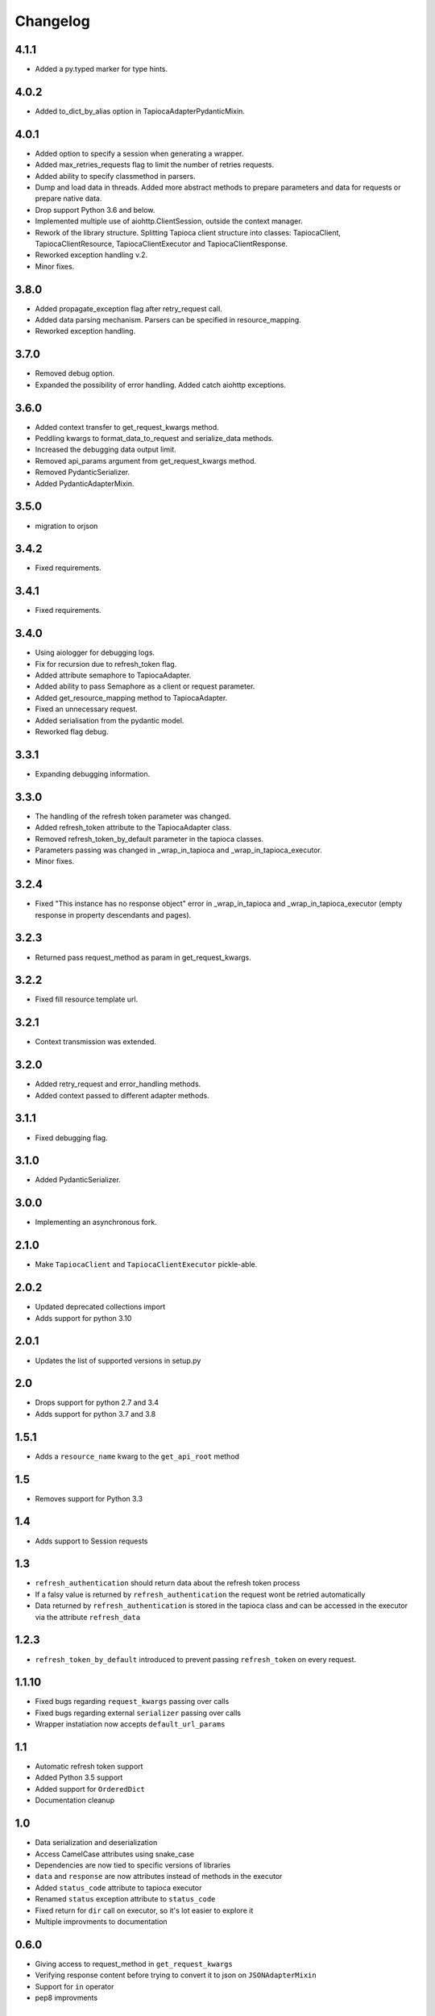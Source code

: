 =========
Changelog
=========

4.1.1
=====
- Added a py.typed marker for type hints.

4.0.2
=====
- Added to_dict_by_alias option in TapiocaAdapterPydanticMixin.

4.0.1
=====
- Added option to specify a session when generating a wrapper.
- Added max_retries_requests flag to limit the number of retries requests.
- Added ability to specify classmethod in parsers.
- Dump and load data in threads. Added more abstract methods to prepare parameters and data for requests or prepare native data.
- Drop support Python 3.6 and below.
- Implemented multiple use of aiohttp.ClientSession, outside the context manager.
- Rework of the library structure. Splitting Tapioca client structure into classes: TapiocaClient, TapiocaClientResource, TapiocaClientExecutor and TapiocaClientResponse.
- Reworked exception handling v.2.
- Minor fixes.

3.8.0
=====
- Added propagate_exception flag after retry_request call.
- Added data parsing mechanism. Parsers can be specified in resource_mapping.
- Reworked exception handling.

3.7.0
=====
- Removed debug option.
- Expanded the possibility of error handling. Added catch aiohttp exceptions.

3.6.0
=====
- Added context transfer to get_request_kwargs method.
- Peddling kwargs to format_data_to_request and serialize_data methods.
- Increased the debugging data output limit.
- Removed api_params argument from get_request_kwargs method.
- Removed PydanticSerializer.
- Added PydanticAdapterMixin.

3.5.0
=====
- migration to orjson

3.4.2
=====
- Fixed requirements.

3.4.1
=====
- Fixed requirements.

3.4.0
=====
- Using aiologger for debugging logs.
- Fix for recursion due to refresh_token flag.
- Added attribute semaphore to TapiocaAdapter.
- Added ability to pass Semaphore as a client or request parameter.
- Added get_resource_mapping method to TapiocaAdapter.
- Fixed an unnecessary request.
- Added serialisation from the pydantic model.
- Reworked flag debug.

3.3.1
=====
- Expanding debugging information.

3.3.0
=====
- The handling of the refresh token parameter was changed.
- Added refresh_token attribute to the TapiocaAdapter class.
- Removed refresh_token_by_default parameter in the tapioca classes.
- Parameters passing was changed in _wrap_in_tapioca and _wrap_in_tapioca_executor.
- Minor fixes.

3.2.4
=====
- Fixed "This instance has no response object" error in _wrap_in_tapioca and _wrap_in_tapioca_executor (empty response in property descendants and pages).

3.2.3
=====
- Returned pass request_method as param in get_request_kwargs.

3.2.2
=====
- Fixed fill resource template url.

3.2.1
=====
- Context transmission was extended.

3.2.0
=====
- Added retry_request and error_handling methods.
- Added context passed to different adapter methods.

3.1.1
=====
- Fixed debugging flag.

3.1.0
=====
- Added PydanticSerializer.

3.0.0
=====
- Implementing an asynchronous fork.

2.1.0
=====
- Make ``TapiocaClient`` and ``TapiocaClientExecutor`` pickle-able.

2.0.2
=====
- Updated deprecated collections import
- Adds support for python 3.10

2.0.1
=====
- Updates the list of supported versions in setup.py

2.0
===
- Drops support for python 2.7 and 3.4
- Adds support for python 3.7 and 3.8

1.5.1
=====
- Adds a ``resource_name`` kwarg to the ``get_api_root`` method

1.5
===
- Removes support for Python 3.3


1.4
===
- Adds support to Session requests

1.3
===
- ``refresh_authentication`` should return data about the refresh token process
- If a falsy value is returned by ``refresh_authentication`` the request wont be retried automatically
- Data returned by ``refresh_authentication`` is stored in the tapioca class and can be accessed in the executor via the attribute ``refresh_data``

1.2.3
======
- ``refresh_token_by_default`` introduced to prevent passing ``refresh_token`` on every request.

1.1.10
======
- Fixed bugs regarding ``request_kwargs`` passing over calls
- Fixed bugs regarding external ``serializer`` passing over calls
- Wrapper instatiation now accepts ``default_url_params``

1.1
===
- Automatic refresh token support
- Added Python 3.5 support
- Added support for ``OrderedDict``
- Documentation cleanup

1.0
===
- Data serialization and deserialization
- Access CamelCase attributes using snake_case
- Dependencies are now tied to specific versions of libraries
- ``data`` and ``response`` are now attributes instead of methods in the executor
- Added ``status_code`` attribute to tapioca executor
- Renamed ``status`` exception attribute to ``status_code``
- Fixed return for ``dir`` call on executor, so it's lot easier to explore it
- Multiple improvments to documentation

0.6.0
=====
- Giving access to request_method in ``get_request_kwargs``
- Verifying response content before trying to convert it to json on ``JSONAdapterMixin``
- Support for ``in`` operator
- pep8 improvments

0.5.3
=====
- Adding ``max_pages`` and ``max_items`` to ``pages`` method

0.5.1
=====
- Verifying if there's data before json dumping it on ``JSONAdapterMixin``

0.5.0
=====
- Automatic pagination now requires an explicit ``pages()`` call
- Support for ``len()``
- Attributes of wrapped data can now be accessed via executor
- It's now possible to iterate over wrapped lists

0.4.1
=====
- changed parameters for Adapter's ``get_request_kwargs``. Also, subclasses are expected to call ``super``.
- added mixins to allow adapters to easily choose witch data format they will be dealing with.
- ``ServerError`` and ``ClientError`` are now raised on 4xx and 5xx response status. This behaviour can be customized for each service by overwriting adapter's ``process_response`` method.
